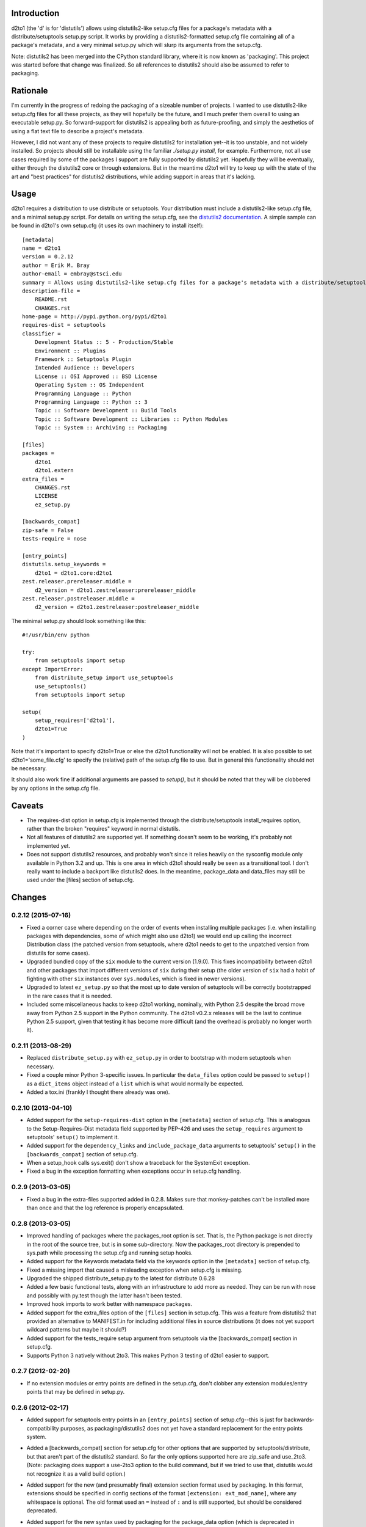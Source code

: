 Introduction
==============
.. image:: https://travis-ci.org/embray/d2to1.png?branch=master
   :alt: travis build status
   :target: https://travis-ci.org/embray/d2to1

d2to1 (the 'd' is for 'distutils') allows using distutils2-like setup.cfg files
for a package's metadata with a distribute/setuptools setup.py script.  It
works by providing a distutils2-formatted setup.cfg file containing all of a
package's metadata, and a very minimal setup.py which will slurp its arguments
from the setup.cfg.

Note: distutils2 has been merged into the CPython standard library, where it is
now known as 'packaging'.  This project was started before that change was
finalized.  So all references to distutils2 should also be assumed to refer to
packaging.

Rationale
===========
I'm currently in the progress of redoing the packaging of a sizeable number of
projects.  I wanted to use distutils2-like setup.cfg files for all these
projects, as they will hopefully be the future, and I much prefer them overall
to using an executable setup.py.  So forward-support for distutils2 is
appealing both as future-proofing, and simply the aesthetics of using a flat text file to describe a project's metadata.

However, I did not want any of these projects to require distutils2 for
installation yet--it is too unstable, and not widely installed.  So projects
should still be installable using the familiar `./setup.py install`, for
example.  Furthermore, not all use cases required by some of the packages I
support are fully supported by distutils2 yet.  Hopefully they will be
eventually, either through the distutils2 core or through extensions.  But in
the meantime d2to1 will try to keep up with the state of the art and "best
practices" for distutils2 distributions, while adding support in areas that
it's lacking.

Usage
=======
d2to1 requires a distribution to use distribute or setuptools.  Your
distribution must include a distutils2-like setup.cfg file, and a minimal
setup.py script.  For details on writing the setup.cfg, see the `distutils2
documentation`_.  A simple sample can be found in d2to1's own setup.cfg (it
uses its own machinery to install itself)::

    [metadata]
    name = d2to1
    version = 0.2.12
    author = Erik M. Bray
    author-email = embray@stsci.edu
    summary = Allows using distutils2-like setup.cfg files for a package's metadata with a distribute/setuptools setup.py
    description-file =
        README.rst
        CHANGES.rst
    home-page = http://pypi.python.org/pypi/d2to1
    requires-dist = setuptools
    classifier = 
        Development Status :: 5 - Production/Stable
        Environment :: Plugins
        Framework :: Setuptools Plugin
        Intended Audience :: Developers
        License :: OSI Approved :: BSD License
        Operating System :: OS Independent
        Programming Language :: Python
        Programming Language :: Python :: 3
        Topic :: Software Development :: Build Tools
        Topic :: Software Development :: Libraries :: Python Modules
        Topic :: System :: Archiving :: Packaging

    [files]
    packages =
        d2to1
        d2to1.extern
    extra_files =
        CHANGES.rst
        LICENSE
        ez_setup.py

    [backwards_compat]
    zip-safe = False
    tests-require = nose

    [entry_points]
    distutils.setup_keywords = 
        d2to1 = d2to1.core:d2to1
    zest.releaser.prereleaser.middle = 
        d2_version = d2to1.zestreleaser:prereleaser_middle
    zest.releaser.postreleaser.middle = 
        d2_version = d2to1.zestreleaser:postreleaser_middle

The minimal setup.py should look something like this::

 #!/usr/bin/env python

 try:
     from setuptools import setup
 except ImportError:
     from distribute_setup import use_setuptools
     use_setuptools()
     from setuptools import setup

 setup(
     setup_requires=['d2to1'],
     d2to1=True
 )

Note that it's important to specify d2to1=True or else the d2to1 functionality
will not be enabled.  It is also possible to set d2to1='some_file.cfg' to
specify the (relative) path of the setup.cfg file to use.  But in general this
functionality should not be necessary.

It should also work fine if additional arguments are passed to `setup()`,
but it should be noted that they will be clobbered by any options in the
setup.cfg file.

Caveats
=======
- The requires-dist option in setup.cfg is implemented through the
  distribute/setuptools install_requires option, rather than the broken
  "requires" keyword in normal distutils.
- Not all features of distutils2 are supported yet.  If something doesn't seem
  to be working, it's probably not implemented yet.
- Does not support distutils2 resources, and probably won't since it relies
  heavily on the sysconfig module only available in Python 3.2 and up.  This is
  one area in which d2to1 should really be seen as a transitional tool.  I
  don't really want to include a backport like distutils2 does.  In the
  meantime, package_data and data_files may still be used under the [files]
  section of setup.cfg.

.. _distutils2 documentation: http://alexis.notmyidea.org/distutils2/setupcfg.html

Changes
=========


0.2.12 (2015-07-16)
-------------------

- Fixed a corner case where depending on the order of events when installing
  multiple packages (i.e. when installing packages with dependencies, some
  of which might also use d2to1) we would end up calling the incorrect
  Distribution class (the patched version from setuptools, where d2to1
  needs to get to the unpatched version from distutils for some cases).

- Upgraded bundled copy of the ``six`` module to the current version
  (1.9.0).  This fixes incompatibility between d2to1 and other packages
  that import different versions of ``six`` during their setup (the older
  version of ``six`` had a habit of fighting with other ``six`` instances
  over ``sys.modules``, which is fixed in newer versions).

- Upgraded to latest ``ez_setup.py`` so that the most up to date version
  of setuptools will be correctly bootstrapped in the rare cases that it
  is needed.

- Included some miscellaneous hacks to keep d2to1 working, nominally, with
  Python 2.5 despite the broad move away from Python 2.5 support in the
  Python community.  The d2to1 v0.2.x releases will be the last to continue
  Python 2.5 support, given that testing it has become more difficult (and
  the overhead is probably no longer worth it).


0.2.11 (2013-08-29)
-------------------

- Replaced ``distribute_setup.py`` with ``ez_setup.py`` in order to bootstrap
  with modern setuptools when necessary.

- Fixed a couple minor Python 3-specific issues. In particular the
  ``data_files`` option could be passed to ``setup()`` as a ``dict_items``
  object instead of a ``list`` which is what would normally be expected.

- Added a tox.ini (frankly I thought there already was one).


0.2.10 (2013-04-10)
-------------------

- Added support for the ``setup-requires-dist`` option in the ``[metadata]``
  section of setup.cfg.  This is analogous to the Setup-Requires-Dist metadata
  field supported by PEP-426 and uses the ``setup_requires`` argument to
  setuptools' ``setup()`` to implement it.

- Added support for the ``dependency_links`` and ``include_package_data``
  arguments to setuptools' ``setup()`` in the ``[backwards_compat]`` section of
  setup.cfg.

- When a setup_hook calls sys.exit() don't show a traceback for the
  SystemExit exception.

- Fixed a bug in the exception formatting when exceptions occur in setup.cfg
  handling.


0.2.9 (2013-03-05)
------------------

- Fixed a bug in the extra-files supported added in 0.2.8.  Makes sure that
  monkey-patches can't be installed more than once and that the log
  reference is properly encapsulated.


0.2.8 (2013-03-05)
------------------

- Improved handling of packages where the packages_root option is set. That is,
  the Python package is not directly in the root of the source tree, but is in
  some sub-directory.  Now the packages_root directory is prepended to
  sys.path while processing the setup.cfg and running setup hooks.

- Added support for the Keywords metadata field via the keywords option in the
  ``[metadata]`` section of setup.cfg.

- Fixed a missing import that caused a misleading exception when setup.cfg is
  missing.

- Upgraded the shipped distribute_setup.py to the latest for distribute 0.6.28

- Added a few basic functional tests, along with an infrastructure to add more
  as needed.  They can be run with nose and possibly with py.test though the
  latter hasn't been tested.

- Improved hook imports to work better with namespace packages.

- Added support for the extra_files option of the ``[files]`` section in
  setup.cfg.  This was a feature from distutils2 that provided an alternative
  to MANIFEST.in for including additional files in source distributions (it
  does not yet support wildcard patterns but maybe it should?)

- Added support for the tests_require setup argument from setuptools via
  the [backwards_compat] section in setup.cfg.

- Supports Python 3 natively without 2to3.  This makes Python 3 testing of
  d2to1 easier to support.


0.2.7 (2012-02-20)
------------------

- If no extension modules or entry points are defined in the setup.cfg, don't
  clobber any extension modules/entry points that may be defined in setup.py.


0.2.6 (2012-02-17)
------------------

- Added support for setuptools entry points in an ``[entry_points]`` section of
  setup.cfg--this is just for backwards-compatibility purposes, as
  packaging/distutils2 does not yet have a standard replacement for the entry
  points system.

- Added a [backwards_compat] section for setup.cfg for other options that are
  supported by setuptools/distribute, but that aren't part of the distutils2
  standard.  So far the only options supported here are zip_safe and use_2to3.
  (Note: packaging does support a use-2to3 option to the build command, but if
  we tried to use that, distutils would not recognize it as a valid build
  option.)

- Added support for the new (and presumably final) extension section format
  used by packaging.  In this format, extensions should be specified in config
  sections of the format ``[extension: ext_mod_name]``, where any whitespace is
  optional.  The old format used an ``=`` instead of ``:`` and is still
  supported, but should be considered deprecated.

- Added support for the new syntax used by packaging for the package_data
  option (which is deprecated in packaging in favor of the resources system,
  but still supported).  The new syntax is like::

      package_data =
          packagename = pattern1 pattern2 pattern3
          packagename.subpack = 
              pattern1
              pattern2
              pattern3

  That is, after ``package_data =``, give the name of a package, followed by
  an ``=``, followed by any number of whitespace separated wildcard patterns (or
  actual filenames relative to the package).  Under this scheme, whitespace is
  not allowed in the patterns themselves.


0.2.5 (2011-07-21)
------------------

- Made the call to pkg_resources.get_distribution() to set __version__ more
  robust, so that it doesn't fail on, for example, VersionConflict errors


0.2.4 (2011-07-05)
------------------

- Fixed some bugs with installation on Python 3


0.2.3 (2011-06-23)
------------------

- Renamed 'setup_hook' to 'setup_hooks' as is now the case in the packaging
  module.  Added support for multiple setup_hooks


0.2.2 (2011-06-15)
------------------

- Fixed a bug in DefaultGetDict where it didn't actually save the returned
  default in the dictionary--so any command options would get lost
- Fixed a KeyError when the distribution does not have any custom commands
  specified


0.2.1 (2011-06-15)
------------------

- Reimplemented command hooks without monkey-patching and more reliably in
  general (though it's still a flaming hack).  The previous monkey patch-based
  solution would break if d2to1 were entered multiple times, which could happen
  in some scenarios


0.2.0 (2011-06-14)
------------------

- Version bump to start using micro-version numbers for bug fixes only, now
  that the my primary feature goals are complete


0.1.5 (2011-06-02)
------------------

- Adds support for the data_files option under [files].  Though this is
  considered deprecated and may go away at some point, it can be useful in the
  absence of resources support
- Adds support for command pre/post-hooks.  Warning: this monkey-patches
  distutils.dist.Distribution a little bit... :(
- Adds (slightly naive) support for PEP 345-style version specifiers in
  requires-dist (environment markers not supported yet)
- Fixed a bug where not enough newlines were inserted between description files


0.1.4 (2011-05-24)
------------------

- Adds support for custom command classes specified in the 'commands' option
  under the [global] section in setup.cfg
- Adds preliminary support for custom compilers specified in the 'compilers'
  option under the [global] section in setup.cfg.  This functionality doesn't
  exist in distutils/setuptools/distribute, so adding support for it is a
  flaming hack.  It hasn't really been tested beyond seeing that the custom
  compilers come up in `setup.py build_ext --help-compiler`, so any real-world
  testing of this feature would be appreciated


0.1.3 (2011-04-20)
------------------

- Adds zest.releaser entry points for updating the version number in a
  setup.cfg file; only useful if you use zest.releaser--otherwise harmless
  (might eventually move this functionality out into a separate product)
- Though version 0.1.2 worked in Python3, use_2to3 wasn't added to the setup.py
  so 2to3 had to be run manually
- Fixed a crash on projects that don't have a description-file option

0.1.2 (2011-04-13)
------------------

- Fixed the self-installation--it did not work if a d2to1 version was not
  already installed, due to the use of `pkg_resources.require()`
- Adds nominal Python3 support
- Fixes the 'classifier' option in setup.cfg

0.1.1 (2011-04-12)
------------------

- Fixed an unhelpful error message when a setup_hook fails to import
- Made d2to1 able to use its own machinery to install itself



